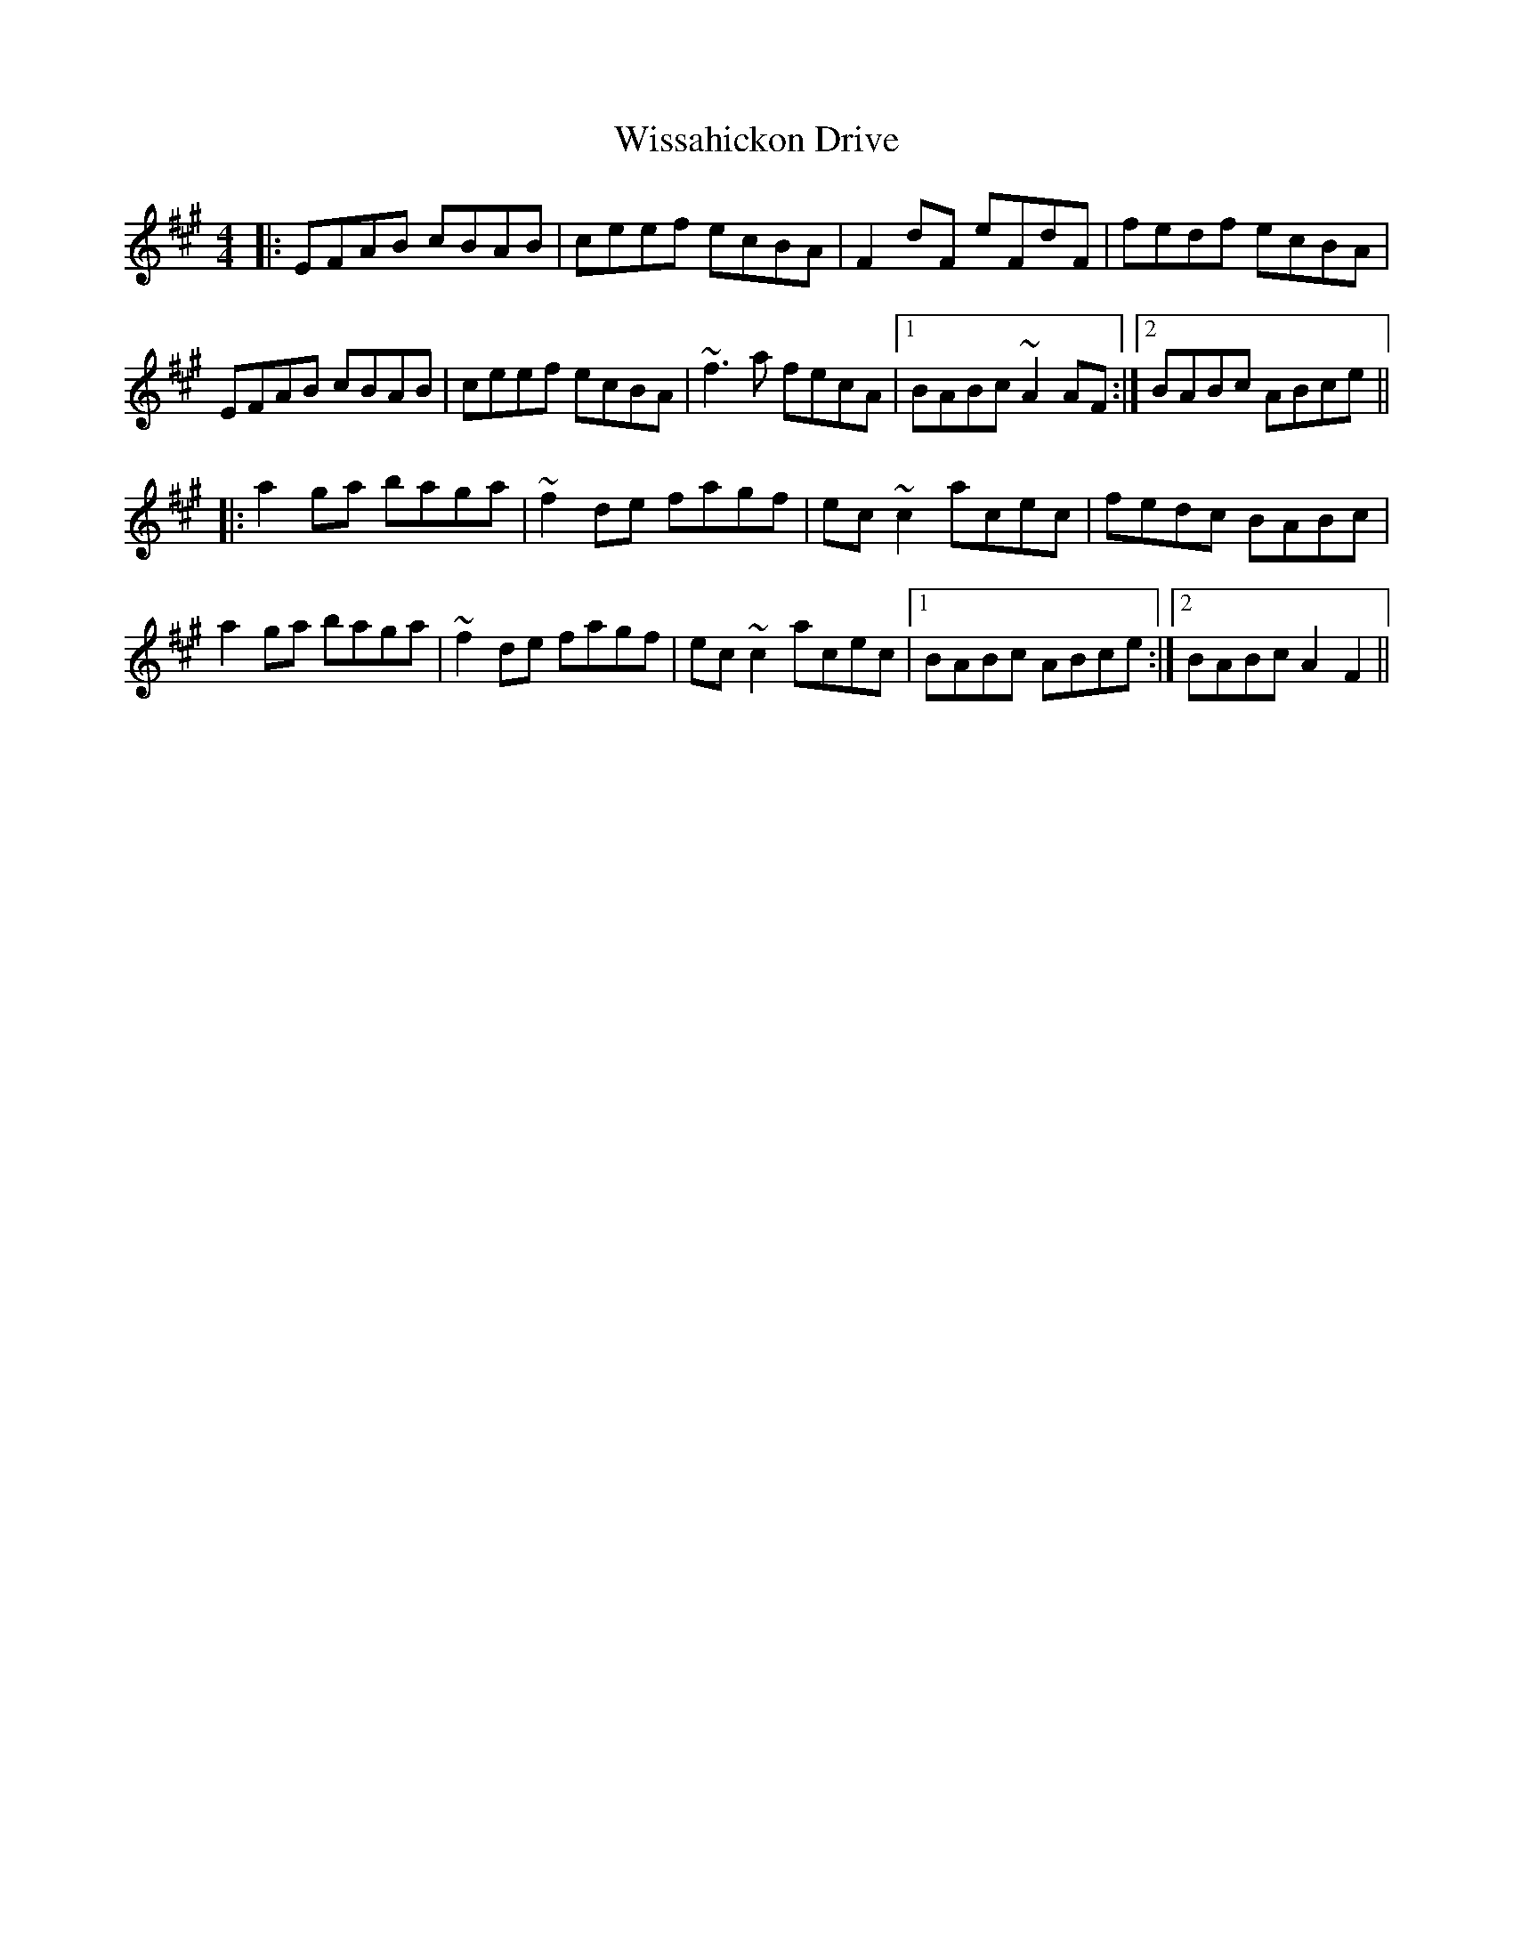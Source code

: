X: 43204
T: Wissahickon Drive
R: reel
M: 4/4
K: Amajor
|:EFAB cBAB|ceef ecBA|F2dF eFdF|fedf ecBA|
EFAB cBAB|ceef ecBA|~f3a fecA|1 BABc ~A2AF:|2 BABc ABce||
|:a2ga baga|~f2de fagf|ec~c2 acec|fedc BABc|
a2ga baga|~f2de fagf|ec~c2 acec|1 BABc ABce:|2 BABc A2F2||

